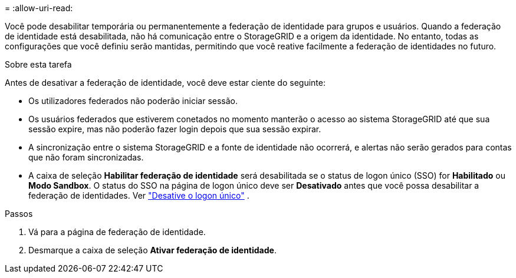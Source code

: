 = 
:allow-uri-read: 


Você pode desabilitar temporária ou permanentemente a federação de identidade para grupos e usuários.  Quando a federação de identidade está desabilitada, não há comunicação entre o StorageGRID e a origem da identidade.  No entanto, todas as configurações que você definiu serão mantidas, permitindo que você reative facilmente a federação de identidades no futuro.

.Sobre esta tarefa
Antes de desativar a federação de identidade, você deve estar ciente do seguinte:

* Os utilizadores federados não poderão iniciar sessão.
* Os usuários federados que estiverem conetados no momento manterão o acesso ao sistema StorageGRID até que sua sessão expire, mas não poderão fazer login depois que sua sessão expirar.
* A sincronização entre o sistema StorageGRID e a fonte de identidade não ocorrerá, e alertas não serão gerados para contas que não foram sincronizadas.
* A caixa de seleção *Habilitar federação de identidade* será desabilitada se o status de logon único (SSO) for *Habilitado* ou *Modo Sandbox*.  O status do SSO na página de logon único deve ser *Desativado* antes que você possa desabilitar a federação de identidades. Ver link:../admin/disabling-single-sign-on.html["Desative o logon único"] .


.Passos
. Vá para a página de federação de identidade.
. Desmarque a caixa de seleção *Ativar federação de identidade*.

